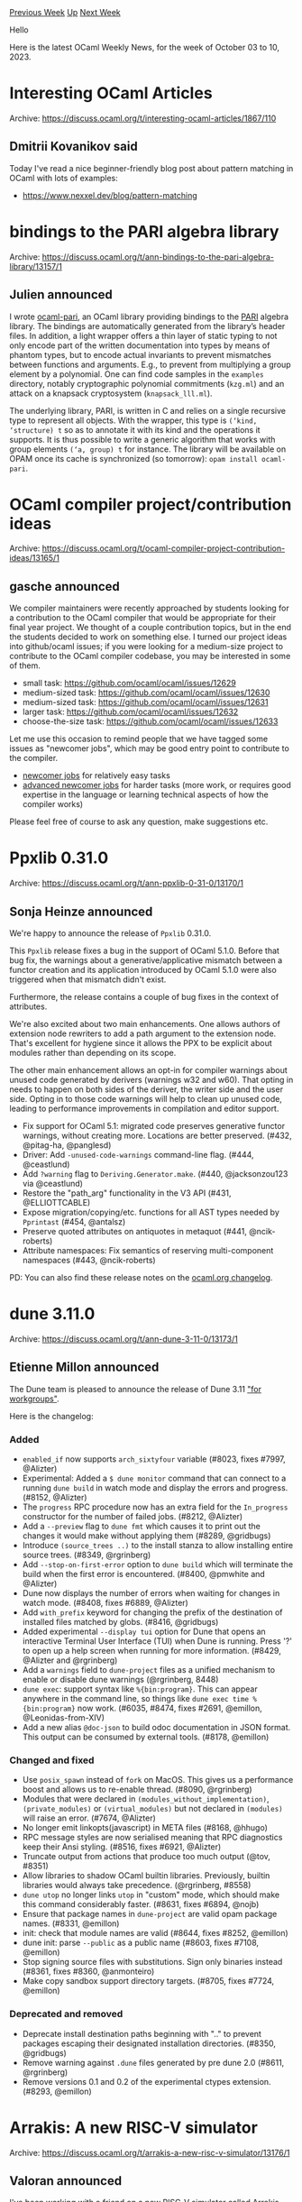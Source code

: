 #+OPTIONS: ^:nil
#+OPTIONS: html-postamble:nil
#+OPTIONS: num:nil
#+OPTIONS: toc:nil
#+OPTIONS: author:nil
#+HTML_HEAD: <style type="text/css">#table-of-contents h2 { display: none } .title { display: none } .authorname { text-align: right }</style>
#+HTML_HEAD: <style type="text/css">.outline-2 {border-top: 1px solid black;}</style>
#+TITLE: OCaml Weekly News
[[https://alan.petitepomme.net/cwn/2023.10.03.html][Previous Week]] [[https://alan.petitepomme.net/cwn/index.html][Up]] [[https://alan.petitepomme.net/cwn/2023.10.17.html][Next Week]]

Hello

Here is the latest OCaml Weekly News, for the week of October 03 to 10, 2023.

#+TOC: headlines 1


* Interesting OCaml Articles
:PROPERTIES:
:CUSTOM_ID: 1
:END:
Archive: https://discuss.ocaml.org/t/interesting-ocaml-articles/1867/110

** Dmitrii Kovanikov said


Today I've read a nice beginner-friendly blog post about pattern matching in OCaml with lots of examples:

- https://www.nexxel.dev/blog/pattern-matching
      



* bindings to the PARI algebra library
:PROPERTIES:
:CUSTOM_ID: 2
:END:
Archive: https://discuss.ocaml.org/t/ann-bindings-to-the-pari-algebra-library/13157/1

** Julien announced


I wrote [[https://github.com/jtcoolen/ocaml-pari][ocaml-pari]], an OCaml library providing bindings to the
[[https://pari.math.u-bordeaux.fr/][PARI]] algebra library. The bindings are automatically generated from the library’s
header files. In addition, a light wrapper offers a thin layer of static typing to not only encode part of the written
documentation into types by means of phantom types, but to encode actual invariants to prevent mismatches between
functions and arguments. E.g., to prevent from multiplying a group element by a polynomial. One can find code samples
in the ~examples~ directory, notably cryptographic polynomial commitments (~kzg.ml~) and an attack on a knapsack
cryptosystem (~knapsack_lll.ml~).

The underlying library, PARI, is written in C and relies on a single recursive type to represent all objects. With the
wrapper, this type is ~(‘kind, ‘structure) t~ so as to annotate it with its kind and the operations it supports. It is
thus possible to write a generic algorithm that works with group elements ~(‘a, group) t~ for instance. The library
will be available on OPAM once its cache is synchronized (so tomorrow): ~opam install ocaml-pari~.
      



* OCaml compiler project/contribution ideas
:PROPERTIES:
:CUSTOM_ID: 3
:END:
Archive: https://discuss.ocaml.org/t/ocaml-compiler-project-contribution-ideas/13165/1

** gasche announced


We compiler maintainers were recently approached by students looking for a contribution to the OCaml compiler that
would be appropriate for their final year project. We thought of a couple contribution topics, but in the end the
students decided to work on something else. I turned our project ideas into github/ocaml issues; if you were looking
for a medium-size project to contribute to the OCaml compiler codebase, you may be interested in some of them.

- small task: https://github.com/ocaml/ocaml/issues/12629
- medium-sized task: https://github.com/ocaml/ocaml/issues/12630
- medium-sized task: https://github.com/ocaml/ocaml/issues/12631
- larger task: https://github.com/ocaml/ocaml/issues/12632
- choose-the-size task: https://github.com/ocaml/ocaml/issues/12633

Let me use this occasion to remind people that we have tagged some issues as "newcomer jobs", which may be good entry
point to contribute to the compiler.

- [[https://github.com/ocaml/ocaml/labels/newcomer-job][newcomer jobs]] for relatively easy tasks
- [[https://github.com/ocaml/ocaml/labels/newcomer-job-advanced][advanced newcomer jobs]] for harder tasks (more work, or requires good expertise in the language or learning technical aspects of how the compiler works)

Please feel free of course to ask any question, make suggestions etc.
      



* Ppxlib 0.31.0
:PROPERTIES:
:CUSTOM_ID: 4
:END:
Archive: https://discuss.ocaml.org/t/ann-ppxlib-0-31-0/13170/1

** Sonja Heinze announced


We're happy to announce the release of ~Ppxlib~ 0.31.0.

This ~Ppxlib~ release fixes a bug in the support of OCaml 5.1.0. Before that bug fix, the warnings about a
generative/applicative mismatch between a functor creation and its application introduced by OCaml 5.1.0 were also
triggered when that mismatch didn't exist.

Furthermore, the release contains a couple of bug fixes in the context of attributes.

We're also excited about two main enhancements. One allows authors of extension node rewriters to add a path argument
to the extension node. That's excellent for hygiene since it allows the PPX to be explicit about modules rather than
depending on its scope.

The other main enhancement allows an opt-in for compiler warnings about unused code generated by derivers (warnings
w32 and w60). That opting in needs to happen on both sides of the deriver, the writer side and the user side. Opting
in to those code warnings will help to clean up unused code, leading to performance improvements in compilation and
editor support.

- Fix support for OCaml 5.1: migrated code preserves generative functor warnings, without creating more. Locations are better preserved. (#432, @pitag-ha, @panglesd)
- Driver: Add ~-unused-code-warnings~ command-line flag. (#444, @ceastlund)
- Add ~?warning~ flag to ~Deriving.Generator.make~. (#440, @jacksonzou123 via @ceastlund)
- Restore the "path_arg" functionality in the V3 API (#431, @ELLIOTTCABLE)
- Expose migration/copying/etc. functions for all AST types needed by ~Pprintast~ (#454, @antalsz)
- Preserve quoted attributes on antiquotes in metaquot (#441, @ncik-roberts)
- Attribute namespaces: Fix semantics of reserving multi-component namespaces (#443, @ncik-roberts)

PD: You can also find these release notes on the [[https://ocaml.org/changelog][ocaml.org changelog]].
      



* dune 3.11.0
:PROPERTIES:
:CUSTOM_ID: 5
:END:
Archive: https://discuss.ocaml.org/t/ann-dune-3-11-0/13173/1

** Etienne Millon announced


The Dune team is pleased to announce the release of Dune 3.11 [[https://en.wikipedia.org/wiki/Windows_3.1x#Windows_for_Workgroups_3.11]["for
workgroups"]].

Here is the changelog:

*** Added

- ~enabled_if~ now supports ~arch_sixtyfour~ variable (#8023, fixes #7997,
  @Alizter)
- Experimental: Added a ~$ dune monitor~ command that can connect to a running
  ~dune build~ in watch mode and display the errors and progress. (#8152,
  @Alizter)
- The ~progress~ RPC procedure now has an extra field for the ~In_progress~
  constructor for the number of failed jobs. (#8212, @Alizter)
- Add a ~--preview~ flag to ~dune fmt~ which causes it to print out the changes
  it would make without applying them (#8289, @gridbugs)
- Introduce ~(source_trees ..)~ to the install stanza to allow installing
  entire source trees. (#8349, @rgrinberg)
- Add ~--stop-on-first-error~ option to ~dune build~ which will terminate the
  build when the first error is encountered. (#8400, @pmwhite and @Alizter)
- Dune now displays the number of errors when waiting for changes in watch
  mode. (#8408, fixes #6889, @Alizter)
- Add ~with_prefix~ keyword for changing the prefix of the destination of
  installed files matched by globs. (#8416, @gridbugs)
- Added experimental ~--display tui~ option for Dune that opens an interactive
  Terminal User Interface (TUI) when Dune is running. Press '?' to open up a
  help screen when running for more information. (#8429, @Alizter and
  @rgrinberg)
- Add a ~warnings~ field to ~dune-project~ files as a unified mechanism to
  enable or disable dune warnings (@rgrinberg, 8448)
- ~dune exec~: support syntax like ~%{bin:program}~. This can appear anywhere
  in the command line, so things like ~dune exec time %{bin:program}~ now work.
  (#6035, #8474, fixes #2691, @emillon, @Leonidas-from-XIV)
- Add a new alias ~@doc-json~ to build odoc documentation in JSON format. This
  output can be consumed by external tools. (#8178, @emillon)

*** Changed and fixed

- Use ~posix_spawn~ instead of ~fork~ on MacOS. This gives us a performance
  boost and allows us to re-enable thread. (#8090, @rgrinberg)
- Modules that were declared in ~(modules_without_implementation)~,
  ~(private_modules)~ or ~(virtual_modules)~ but not declared in ~(modules)~
  will raise an error. (#7674, @Alizter)
- No longer emit linkopts(javascript) in META files (#8168, @hhugo)
- RPC message styles are now serialised meaning that RPC diagnostics keep their
  Ansi styling. (#8516, fixes #6921, @Alizter)
- Truncate output from actions that produce too much output (@tov, #8351)
- Allow libraries to shadow OCaml builtin libraries. Previously, builtin
  libraries would always take precedence. (@rgrinberg, #8558)
- ~dune utop~ no longer links ~utop~ in "custom" mode, which should make this
  command considerably faster. (#8631, fixes #6894, @nojb)
- Ensure that package names in ~dune-project~ are valid opam package names.
  (#8331, @emillon)
- init: check that module names are valid (#8644, fixes #8252, @emillon)
- dune init: parse ~--public~ as a public name (#8603, fixes #7108, @emillon)
- Stop signing source files with substitutions. Sign only binaries instead
  (#8361, fixes #8360, @anmonteiro)
- Make copy sandbox support directory targets. (#8705, fixes #7724, @emillon)

*** Deprecated and removed

- Deprecate install destination paths beginning with ".." to prevent packages
  escaping their designated installation directories. (#8350, @gridbugs)
- Remove warning against ~.dune~ files generated by pre dune 2.0 (#8611,
  @rgrinberg)
- Remove versions 0.1 and 0.2 of the experimental ctypes extension. (#8293,
  @emillon)
      



* Arrakis: A new RISC-V simulator
:PROPERTIES:
:CUSTOM_ID: 6
:END:
Archive: https://discuss.ocaml.org/t/arrakis-a-new-risc-v-simulator/13176/1

** Valoran announced


I've been working with a friend on a new RISC-V simulator called Arrakis, and we just did our first release!

Most of the features are listed in the [[https://gitlab.com/valoranM/arrakis][README]], but if you are interested, here
is a quick summary:
- Full RV32IM Instruction set
- Different type of environmental call support (UNIX and Venus)
- Partial GNU ~as~ assembler directive
- A debugging system using breakpoint

There is currently only a terminal interface, but we have already implemented a UNIX socket to make it easy to develop
plugin to integrate it to other development environment (We are currently working on a Vim plugin)

As it is our first release, they may still be some issue, but the simulator is already quite usable.

The complete documentation for the project is available [[https://gitlab.com/valoranM/arrakis/-/wikis/home][here]]

We would be more than happy to receive any feedback, so please feel free to test it and open an issue if you find
something!
      



* Web Analytics on OCaml.org
:PROPERTIES:
:CUSTOM_ID: 7
:END:
Archive: https://discuss.ocaml.org/t/web-analytics-on-ocaml-org/13188/1

** Thibaut Mattio said, starting a discussion


As you've witnessed, the OCaml.org team has been hard at work to make the site the best resource to learn OCaml and
discover the ecosystem.

Since the [[https://discuss.ocaml.org/t/v3-ocaml-org-we-are-live/9747][launch of V3]] in April last year, we've revamped
the centralised documentation site based on community feedback, and we're currently doing the same for the Learn area
and the documentation. We're planning to revisit the Blog and Community sections next.

While we're receiving tons of qualitative feedback that indicates that we're moving in the right direction, it's been
a challenge to measure the impact of the decisions we take. Are users of the site able to find the Standard Library
documentation more easily? How many users who install OCaml end up reading the documentation? Are people using the new
[[https://ocaml.org/changelog][OCaml Changelog]] and the [[https://ocaml.org/jobs][Job board]]? A lot of questions are
currently difficult to answer and would allow us to make better decisions to improve the experience on the site.

When we launched the site, we made a strong commitment to [[https://ocaml.org/policies/privacy-policy][protect users'
privacy]]. We refuse to use cookies, we are not using any external service
that might collect your data, we're vendoring every JavaScript and asset so as to not use external CDN, and we're not
running any web analytics.

We're still unwaveringly committed to protecting OCaml.org's visitors' privacy. To address our lack of data on the
site's usage while respecting the principles we've adopted, we've selected [[https://plausible.io/][Plausible]] as a
possible way to get usage statistics.

Plausible is a [[https://plausible.io/privacy-focused-web-analytics][privacy-focused]] web analytics service. It doesn't
use cookies, doesn't collect any personal data, and is fully compliant with GDPR, CCPA and PECR.

We plan on rolling out Plausible for OCaml.org in the coming weeks.

Do you have any questions or concerns with using Plausible on OCaml.org?
      



* A Roadmap for the OCaml Platform - Seeking Your Feedback
:PROPERTIES:
:CUSTOM_ID: 8
:END:
Archive: https://discuss.ocaml.org/t/a-roadmap-for-the-ocaml-platform-seeking-your-feedback/12238/62

** Deep in this thread, Xavier Leroy said and Anil Madhavapeddy replied


#+begin_quote
I agree that an integrated tool can have better performance than a collection of standalone tools used via their CLIs.
But this is not a valid reason to kill the standalone tools and their CLIs! It’s for end-users to choose between the
fast integrated tool with its fixed workflow and the perhaps slower but more flexible standalone tools that support
the users’ preferred workflow.
#+end_quote

I fear I may be partly responsible for the 'killing the CLI' part of this, as I first demonstrated a really early
integrated prototype back in a [[https://watch.ocaml.org/w/83ANjgugXRtJ7ACNRapsQe?start=27m3s][Oxford OCaml Workshop
presentation]]. Allow me to be really clear on my
position here today: *any CLI that is released as part of OCaml Platform tooling and has users is one we try really
hard to maintain*, as that CLI is very often already integrated into build scripts (and will thus break some opam
packages that are already released, and we do try so hard to keep those building over time without upper bounds).

Back when I started prototyping the integrated CLI in 2017, OCaml was possibly at its lowest point in terms of the
Platform tooling, since almost no industrial users actually used the publicly released tools!  Jane Street had Jenga,
Coq had Makefiles, Xen still used omake, the OCaml compiler itself had backed away from using ocamlbuild, and every
project I talked to didn't because they cited slow performance and difficult debuggability to the then-recommended
stack of Oasis/ocamlbuild/ocamlfind.  How did this happen? A fateful decision back in 2012 resulted in Oasis
_wrapping_ the ocamlbuild CLI, which in turn had a special mode that wrapped ocamlfind, and every single compiler
invocation went through 5 forks before it ever got to ~ocamlopt.opt~.  If instead Oasis had instead linked to
ocamlbuild as a library, we may have avoided this, but we'll never find out. And I'm not criticising the authors of
Oasis for their decision either -- it was a very pragmatic one to get us past having to write direct ocamlbuild _tags
files.

What I underestimated with the integrated CLI is the sheer amount of time any migrations take for downstream projects,
and also what Xavier points out above about multi-language builds and the flexibility of Makefiles.  So my own
thinking has evolved on it too: what we need from our tools is a OCaml library interface, with the CLIs being as thin
as possible. And by and large, that's mostly how the active tools in the Platform operate today.  We have a number of
CLI tools that interoperate via opam-libs or the more lightweight opam-file-format.  Dune itself is just vendoring in
big chunks of opam for its own integration, which means that it can be upgraded with the same core logic as used in
future versions of the opam CLI.  Dune's also got a library reimplementation of ocamlfind, so that it doesn't need to
shell out to that but still retains strong compatibility.

This also points to a possible good toplevel metric for the OCaml Platform: *what proportion of the community are
using the tools that we recommend?*  This proportion is clearly increasing (opam, dune, merlin, lsp-server and odoc
are now widely adopted both in open source and in monolithic codebases that use OCaml), but I think we're less clear
on others like ocamlformat, dune-release _vs_ opam-publish, and mdx. Suggestions for improvements on this metric, and
for ways to measure it more systematically, are welcome.
      



* producer 0.2.0
:PROPERTIES:
:CUSTOM_ID: 9
:END:
Archive: https://discuss.ocaml.org/t/ann-producer-0-2-0/13191/1

** Trent Small announced


Hi everyone!

I'm pleased to announce a new release of ~producer~, v0.2.0.

This release allows a Producer graph to be specified for Monads with more than one type parameter (e.g. ~Result.t~).
The previous release of this library only allowed Monads with one type parameter (e.g. ~Lwt.t~).

Feel free to take a look and let me know what you think -- contributions are also welcome if you find this idea
intriguing and want to improve upon it.

Happy coding!
      



* Call for Contributions: BOB 2024, Berlin [March 15, Deadline Nov 17]
:PROPERTIES:
:CUSTOM_ID: 10
:END:
Archive: https://discuss.ocaml.org/t/call-for-contributions-bob-2024-berlin-march-15-deadline-nov-17/13211/1

** Michael Sperber announced


OCaml-related material is very much welcome at BOB!

Web version of call is here:

https://bobkonf.de/2024/cfc.html

#+begin_example
================================================================================
                         BOB Conference 2024
         "What happens when we use what's best for a change?"
                  https://bobkonf.de/2024/cfc.html
                         Berlin, Mar 17
                        Call for Contributions
                     Deadline: November 17, 2023
================================================================================

You are actively engaged in advanced software engineering methods,
solve ambitious problem with software and are open to cutting-edge
innovation? Attend this conference, meet people that share your goals,
and get to know the best software tools and technologies available
today. We strive to offer a day full of new experiences and
impressions that you can use to immediately improve your daily life as
a software developer.

If you share our vision and want to contribute, submit a proposal for
a talk or tutorial!

NOTE: The conference fee will be waived for presenters. Travel
expenses will not be covered (for exceptions see "Speaker Grants").

Shepherding
-----------

The program committee offers shepherding to all speakers. Shepherding
provides speakers assistance with preparing their
sessions. Specifically:

- advice on structure and presentation
- review of talk slides
- assistance with recording
- review of recording, if applicable

Speaker Grants
--------------

BOB has Speaker Grants available to support speakers from groups
under-represented in technology. We specifically seek women speakers,
speakers of color, and speakers who are not able to attend the
conference for financial reasons.

Topics
------

We are looking for talks about best-of-breed software technology, e.g.:

- functional programming
- persistent data structures and databases
- event-based modelling and architecture
- "fancy types" (dependent types, gradual typing, linear types, ...)
- formal methods for correctness and robustness
- abstractions for concurrency and parallelism
- metaprogramming
- probabilistic programming
- math and programming
- controlled side effects
- program synthesis
- next-generation IDEs
- effective abstractions for data analytics
- … everything really that isn’t mainstream, but you think should be
- … includeing rough ideas worth discussing.

Presenters should provide the audience with information that is
practically useful for software developers.

Challenges
----------

Furthermore, we seek contributions on successful approaches for
solving hard problems, for example:

- bias in machine-learning systems
- digital transformation in difficult settings
- accessibiltity
- systems with critical reliability requirements
- ecologically sustainable software development

We're especially interested in experience reports.
Other topics are also relevant, e.g.:

- introductory talks on technical background
- overviews of a given field
- demos and how-tos

Requirements
------------

We accept proposals for presentations of 45 minutes (40 minutes talk +
5 minutes questions), as well as 90 minute tutorials for
beginners. The language of presentation should be either English or
German.

Your proposal should include (in your presentation language of choice):

- An abstract of max. 1500 characters.
- A short bio/cv
- Contact information (including at least email address)
- A list of 3-5 concrete ideas of how your work can be applied in a developer's daily life
- additional material (websites, blogs, slides, videos of past presentations, …)

Organisation
------------

- Direct questions to konferenz at bobkonf dot de
- Proposal deadline: November 17, 2023
- Notification: December 5, 2023
- Program: December 12, 2023

Submit here:

https://pretalx.com/bob-2024/submit/

Program Committee
-----------------

(more information here: https://bobkonf.de/2024/programmkomitee.html)

- Matthias Fischmann, Wire
- Matthias Neubauer, SICK AG
- Nicole Rauch, Softwareentwicklung und Entwicklungscoaching
- Michael Sperber, Active Group
- Stefan Wehr, Hochschule Offenburg

Scientific Advisory Board

- Annette Bieniusa, TU Kaiserslautern
- Torsten Grust, Uni Tübingen
- Peter Thiemann, Uni Freiburg
#+end_example
      



* A little article about Miou
:PROPERTIES:
:CUSTOM_ID: 11
:END:
Archive: https://mastodon.social/@dinosaure/111204856028822299

** Dinosaure said


I just published a little article about Miou, a scheduler for #OCaml 5 in my blog: https://blog.osau.re/articles/miou.html. You can also check my last experimentation about it, an HTTP client which is able to run things in parallel: https://github.com/robur-coop/httpcats
      



* Old CWN
:PROPERTIES:
:UNNUMBERED: t
:END:

If you happen to miss a CWN, you can [[mailto:alan.schmitt@polytechnique.org][send me a message]] and I'll mail it to you, or go take a look at [[https://alan.petitepomme.net/cwn/][the archive]] or the [[https://alan.petitepomme.net/cwn/cwn.rss][RSS feed of the archives]].

If you also wish to receive it every week by mail, you may subscribe to the [[https://sympa.inria.fr/sympa/info/caml-list][caml-list]].

#+BEGIN_authorname
[[https://alan.petitepomme.net/][Alan Schmitt]]
#+END_authorname
